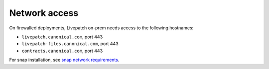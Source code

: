 Network access
##############

On firewalled deployments, Livepatch on-prem needs access to the
following hostnames:

-  ``livepatch.canonical.com``, port 443
-  ``livepatch-files.canonical.com``, port 443
-  ``contracts.canonical.com``, port 443

For snap installation, see `snap network
requirements <https://forum.snapcraft.io/t/network-requirements/5147>`__.
